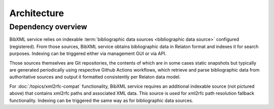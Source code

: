 ============
Architecture
============

Dependency overview
===================

.. image:: ./dependency-diagram.svg
   :alt:
       A diagram describing dependencies between
       services and data sources, under and outside of IETF control.

BibXML service relies on indexable
:term:`bibliographic data sources <bibliographic data source>`
configured (registered).
From those sources, BibXML service obtains bibliographic data
in Relaton format and indexes it for search purposes.
Indexing can be triggered either via management GUI or via API.

Those sources themselves are Git repositories,
the contents of which are in some cases static snapshots
but typically are generated periodically using respective
Github Actions workflows, which retrieve and parse bibliographic data
from authoritative sources and output it formatted consistently
per Relaton data model.

.. seealso::

   * For a full list of Relaton datasets and how they are generated:
     https://github.com/ietf-ribose/bibxml-service/wiki/Relaton-sources.

   * For where Relaton sources are registered, :mod:`main.sources`

For :doc:`/topics/xml2rfc-compat` functionality,
BibXML service requires an additional indexable source (not pictured above)
that contains xml2rfc paths and associated XML data.
This source is used for xml2rfc path resolution fallback functionality.
Indexing can be triggered the same way as for bibliographic data sources.

.. seealso::

   * For where the xml2rfc archive source is registered,
     :mod:`xml2rfc_compat.source`
